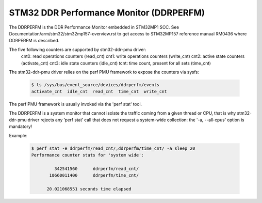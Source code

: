 ========================================
STM32 DDR Performance Monitor (DDRPERFM)
========================================

The DDRPERFM is the DDR Performance Monitor embedded in STM32MP1 SOC.
See Documentation/arm/stm32/stm32mp157-overview.rst to get access to
STM32MP157 reference manual RM0436 where DDRPERFM is described.


The five following counters are supported by stm32-ddr-pmu driver:
	cnt0: read operations counters		(read_cnt)
	cnt1: write operations counters		(write_cnt)
	cnt2: active state counters		(activate_cnt)
	cnt3: idle state counters		(idle_cnt)
	tcnt: time count, present for all sets	(time_cnt)

The stm32-ddr-pmu driver relies on the perf PMU framework to expose the
counters via sysfs:

    .. code-block:: bash

	$ ls /sys/bus/event_source/devices/ddrperfm/events
	activate_cnt  idle_cnt  read_cnt  time_cnt  write_cnt


The perf PMU framework is usually invoked via the 'perf stat' tool.

The DDRPERFM is a system monitor that cannot isolate the traffic coming from a
given thread or CPU, that is why stm32-ddr-pmu driver rejects any 'perf stat'
call that does not request a system-wide collection: the '-a, --all-cpus'
option is mandatory!

Example:

    .. code-block:: bash

        $ perf stat -e ddrperfm/read_cnt/,ddrperfm/time_cnt/ -a sleep 20
	Performance counter stats for 'system wide':

	         342541560      ddrperfm/read_cnt/
	       10660011400      ddrperfm/time_cnt/

	      20.021068551 seconds time elapsed

